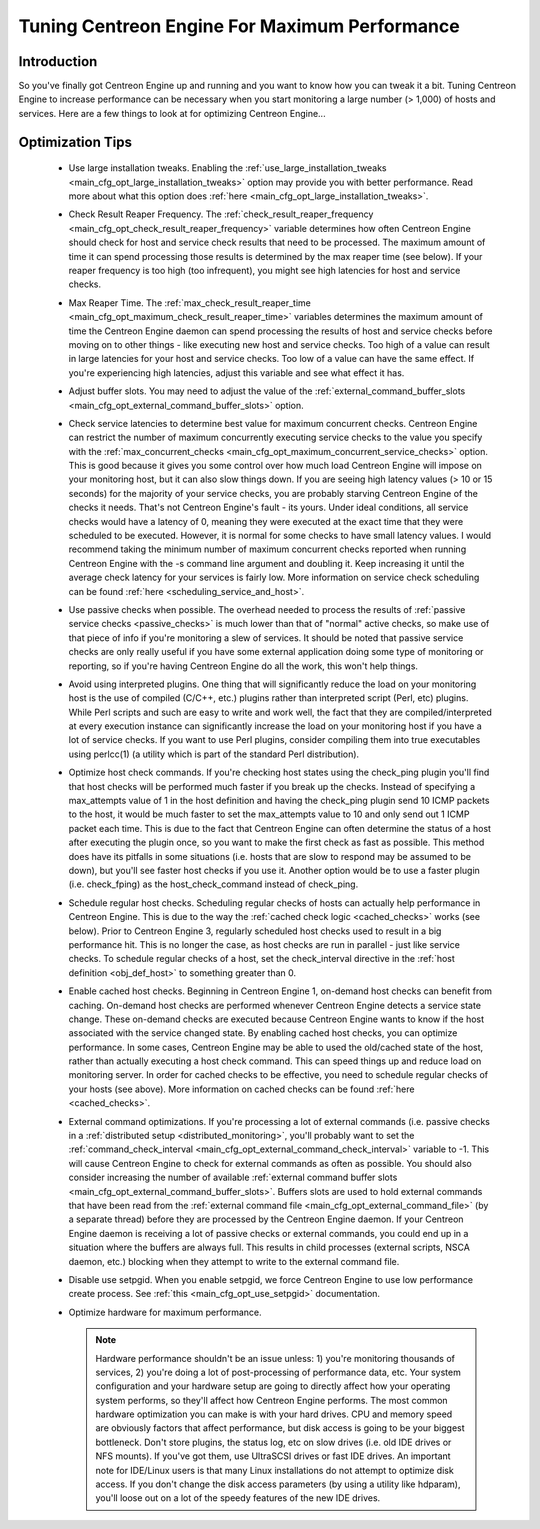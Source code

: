 .. _tuning_centengine_for_maximum_performance:

Tuning Centreon Engine For Maximum Performance
**********************************************

Introduction
============

So you've finally got Centreon Engine up and running and you want to
know how you can tweak it a bit. Tuning Centreon Engine to increase
performance can be necessary when you start monitoring a large number (>
1,000) of hosts and services. Here are a few things to look at for
optimizing Centreon Engine...

Optimization Tips
=================

  * Use large installation tweaks. Enabling the
    :ref:`use_large_installation_tweaks <main_cfg_opt_large_installation_tweaks>`
    option may provide you with better performance. Read more about what
    this option does :ref:`here <main_cfg_opt_large_installation_tweaks>`.
  * Check Result Reaper Frequency. The
    :ref:`check_result_reaper_frequency <main_cfg_opt_check_result_reaper_frequency>`
    variable determines how often Centreon Engine should check for host
    and service check results that need to be processed. The maximum
    amount of time it can spend processing those results is determined
    by the max reaper time (see below). If your reaper frequency is too
    high (too infrequent), you might see high latencies for host and
    service checks.
  * Max Reaper Time. The :ref:`max_check_result_reaper_time <main_cfg_opt_maximum_check_result_reaper_time>`
    variables determines the maximum amount of time the Centreon Engine
    daemon can spend processing the results of host and service checks
    before moving on to other things - like executing new host and
    service checks. Too high of a value can result in large latencies
    for your host and service checks. Too low of a value can have the
    same effect. If you're experiencing high latencies, adjust this
    variable and see what effect it has.
  * Adjust buffer slots. You may need to adjust the value of the
    :ref:`external_command_buffer_slots <main_cfg_opt_external_command_buffer_slots>`
    option.
  * Check service latencies to determine best value for maximum
    concurrent checks. Centreon Engine can restrict the number of
    maximum concurrently executing service checks to the value you
    specify with the :ref:`max_concurrent_checks <main_cfg_opt_maximum_concurrent_service_checks>`
    option. This is good because it gives you some control over how much
    load Centreon Engine will impose on your monitoring host, but it can
    also slow things down. If you are seeing high latency values (> 10
    or 15 seconds) for the majority of your service checks, you are
    probably starving Centreon Engine of the checks it needs. That's not
    Centreon Engine's fault - its yours. Under ideal conditions, all
    service checks would have a latency of 0, meaning they were executed
    at the exact time that they were scheduled to be executed. However,
    it is normal for some checks to have small latency values. I would
    recommend taking the minimum number of maximum concurrent checks
    reported when running Centreon Engine with the -s command line
    argument and doubling it. Keep increasing it until the average check
    latency for your services is fairly low. More information on service
    check scheduling can be found :ref:`here <scheduling_service_and_host>`.
  * Use passive checks when possible. The overhead needed to process the
    results of :ref:`passive service checks <passive_checks>` is
    much lower than that of "normal" active checks, so make use of that
    piece of info if you're monitoring a slew of services. It should be
    noted that passive service checks are only really useful if you have
    some external application doing some type of monitoring or
    reporting, so if you're having Centreon Engine do all the work, this
    won't help things.
  * Avoid using interpreted plugins. One thing that will significantly
    reduce the load on your monitoring host is the use of compiled
    (C/C++, etc.) plugins rather than interpreted script (Perl, etc)
    plugins. While Perl scripts and such are easy to write and work
    well, the fact that they are compiled/interpreted at every execution
    instance can significantly increase the load on your monitoring host
    if you have a lot of service checks. If you want to use Perl
    plugins, consider compiling them into true executables using
    perlcc(1) (a utility which is part of the standard Perl
    distribution).
  * Optimize host check commands. If you're checking host states using
    the check_ping plugin you'll find that host checks will be performed
    much faster if you break up the checks. Instead of specifying a
    max_attempts value of 1 in the host definition and having the
    check_ping plugin send 10 ICMP packets to the host, it would be much
    faster to set the max_attempts value to 10 and only send out 1 ICMP
    packet each time. This is due to the fact that Centreon Engine can
    often determine the status of a host after executing the plugin
    once, so you want to make the first check as fast as possible. This
    method does have its pitfalls in some situations (i.e. hosts that
    are slow to respond may be assumed to be down), but you'll see
    faster host checks if you use it. Another option would be to use a
    faster plugin (i.e. check_fping) as the host_check_command instead
    of check_ping.
  * Schedule regular host checks. Scheduling regular checks of hosts can
    actually help performance in Centreon Engine. This is due to the way
    the :ref:`cached check logic <cached_checks>` works (see
    below). Prior to Centreon Engine 3, regularly scheduled host checks
    used to result in a big performance hit. This is no longer the case,
    as host checks are run in parallel - just like service checks. To
    schedule regular checks of a host, set the check_interval directive
    in the :ref:`host definition <obj_def_host>`
    to something greater than 0.
  * Enable cached host checks. Beginning in Centreon Engine 1, on-demand
    host checks can benefit from caching. On-demand host checks are
    performed whenever Centreon Engine detects a service state
    change. These on-demand checks are executed because Centreon Engine
    wants to know if the host associated with the service changed
    state. By enabling cached host checks, you can optimize
    performance. In some cases, Centreon Engine may be able to used the
    old/cached state of the host, rather than actually executing a host
    check command. This can speed things up and reduce load on
    monitoring server. In order for cached checks to be effective, you
    need to schedule regular checks of your hosts (see above). More
    information on cached checks can be found
    :ref:`here <cached_checks>`.
  * External command optimizations. If you're processing a lot of
    external commands (i.e. passive checks in a
    :ref:`distributed setup <distributed_monitoring>`, you'll probably
    want to set the
    :ref:`command_check_interval <main_cfg_opt_external_command_check_interval>`
    variable to -1. This will cause Centreon Engine to check for
    external commands as often as possible. You should also consider
    increasing the number of available
    :ref:`external command buffer slots <main_cfg_opt_external_command_buffer_slots>`.
    Buffers slots are used to hold external commands that have been read
    from the
    :ref:`external command file <main_cfg_opt_external_command_file>`
    (by a separate thread) before they are processed by the Centreon
    Engine daemon. If your Centreon Engine daemon is receiving a lot of
    passive checks or external commands, you could end up in a situation
    where the buffers are always full. This results in child processes
    (external scripts, NSCA daemon, etc.) blocking when they attempt to
    write to the external command file.
  * Disable use setpgid. When you enable setpgid, we force Centreon
    Engine to use low performance create process. See
    :ref:`this <main_cfg_opt_use_setpgid>` documentation.
  * Optimize hardware for maximum performance.

    .. note::
       Hardware performance shouldn't be an issue unless: 1) you're
       monitoring thousands of services, 2) you're doing a lot of
       post-processing of performance data, etc. Your system
       configuration and your hardware setup are going to directly
       affect how your operating system performs, so they'll affect how
       Centreon Engine performs. The most common hardware optimization
       you can make is with your hard drives. CPU and memory speed are
       obviously factors that affect performance, but disk access is
       going to be your biggest bottleneck. Don't store plugins, the
       status log, etc on slow drives (i.e. old IDE drives or NFS
       mounts). If you've got them, use UltraSCSI drives or fast IDE
       drives. An important note for IDE/Linux users is that many Linux
       installations do not attempt to optimize disk access. If you
       don't change the disk access parameters (by using a utility like
       hdparam), you'll loose out on a lot of the speedy features of the
       new IDE drives.
